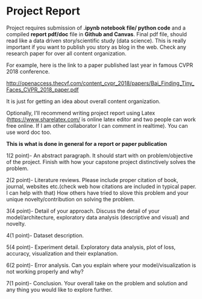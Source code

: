 * Project Report


Project requires submission of  *.ipynb notebook  file/ python code*  and a compiled *report pdf/doc* file in *Github and Canvas*.
Final pdf file, should read like a data driven story/scientific study (data science). This is really important if you want to publish you story as 
blog in the web. Check any research paper for over all content organization.

For example, here is the link to a paper published last year in famous CVPR 2018 conference.

http://openaccess.thecvf.com/content_cvpr_2018/papers/Bai_Finding_Tiny_Faces_CVPR_2018_paper.pdf

It is just for getting an idea about overall content organization.
 

Optionally, I'll  recommend writing project report using Latex (https://www.sharelatex.com/ is  online latex editor and two people can work free online. If I am other collaborator I can comment in realtime).
You can use word doc too.

*This is what is done in general for a report or paper publication*

1(2 point)- An abstract paragraph. It should start with on problem/objective of the project. Finish with how your capstone project distinctively solves the problem.

2(2 point)- Literature reviews. Please include proper citation of book, journal, websites etc.(check web how citations are included in typical  paper. I can help with that)
   How others have tried to slove this problem and your unique  novelty/contribution on solving the problem.

3(4 point)- Detail of your approach. Discuss the detail of your model/architecture, exploratory data analysis (descriptive and visual) and novelty.

4(1 point)- Dataset description.

5(4 point)- Experiment detail. Exploratory data analysis, plot of loss, accuracy, visualization and their explanation.

6(2 point)- Error analysis. Can you explain where your model/visualization is not working properly and why?

7(1 point)- Conclusion. Your overall take on the problem and solution and any thing you would like to explore further.







